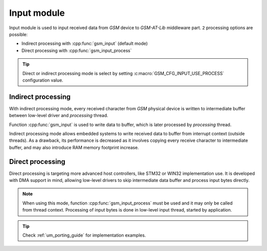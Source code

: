 .. _api_gsm_input:

Input module
============

Input module is used to input received data from *GSM* device to *GSM-AT-Lib* middleware part.
``2`` processing options are possible:

* Indirect processing with :cpp:func:`gsm_input` (default mode)
* Direct processing with :cpp:func:`gsm_input_process`

.. tip::
    Direct or indirect processing mode is select by setting :c:macro:`GSM_CFG_INPUT_USE_PROCESS` configuration value.

Indirect processing
^^^^^^^^^^^^^^^^^^^

With indirect processing mode, every received character from *GSM* physical device is written to
intermediate buffer between low-level driver and *processing* thread.

Function :cpp:func:`gsm_input` is used to write data to buffer, which is later processed
by *processing* thread. 

Indirect processing mode allows embedded systems to write received data to buffer from interrupt context (outside threads).
As a drawback, its performance is decreased as it involves copying every receive character to intermediate buffer, 
and may also introduce RAM memory footprint increase.

Direct processing
^^^^^^^^^^^^^^^^^

Direct processing is targeting more advanced host controllers, like STM32 or WIN32 implementation use.
It is developed with DMA support in mind, allowing low-level drivers to skip intermediate data buffer
and process input bytes directly.

.. note::
	When using this mode, function :cpp:func:`gsm_input_process` must be used and it may
	only be called from thread context. Processing of input bytes is done in low-level
	input thread, started by application.

.. tip::
	Check :ref:`um_porting_guide` for implementation examples.

.. doxygengroup:: GSM_INPUT
